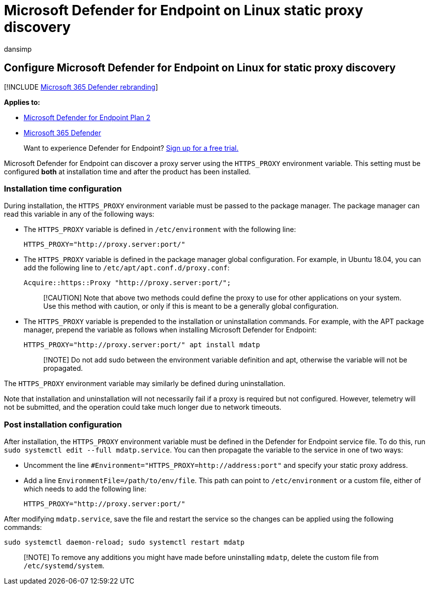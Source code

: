 = Microsoft Defender for Endpoint on Linux static proxy discovery
:audience: ITPro
:author: dansimp
:description: Describes how to configure Microsoft Defender for Endpoint on Linux, for static proxy discovery.
:keywords: microsoft, defender, Microsoft Defender for Endpoint, linux, installation, proxy
:manager: dansimp
:ms.author: dansimp
:ms.collection: ["m365-security-compliance"]
:ms.localizationpriority: medium
:ms.mktglfcycl: deploy
:ms.pagetype: security
:ms.reviewer:
:ms.service: microsoft-365-security
:ms.sitesec: library
:ms.subservice: mde
:ms.topic: conceptual
:search.appverid: met150

== Configure Microsoft Defender for Endpoint on Linux for static proxy discovery

[!INCLUDE xref:../../includes/microsoft-defender.adoc[Microsoft 365 Defender rebranding]]

*Applies to:*

* https://go.microsoft.com/fwlink/p/?linkid=2154037[Microsoft Defender for Endpoint Plan 2]
* https://go.microsoft.com/fwlink/?linkid=2118804[Microsoft 365 Defender]

____
Want to experience Defender for Endpoint?
https://signup.microsoft.com/create-account/signup?products=7f379fee-c4f9-4278-b0a1-e4c8c2fcdf7e&ru=https://aka.ms/MDEp2OpenTrial?ocid=docs-wdatp-investigateip-abovefoldlink[Sign up for a free trial.]
____

Microsoft Defender for Endpoint can discover a proxy server using the `HTTPS_PROXY` environment variable.
This setting must be configured *both* at installation time and after the product has been installed.

=== Installation time configuration

During installation, the `HTTPS_PROXY` environment variable must be passed to the package manager.
The package manager can read this variable in any of the following ways:

* The `HTTPS_PROXY` variable is defined in `/etc/environment` with the following line:
+
[,bash]
----
HTTPS_PROXY="http://proxy.server:port/"
----

* The `HTTPS_PROXY` variable is defined in the package manager global configuration.
For example, in Ubuntu 18.04, you can add the following line to `/etc/apt/apt.conf.d/proxy.conf`:
+
[,bash]
----
Acquire::https::Proxy "http://proxy.server:port/";
----
+
____
[!CAUTION] Note that above two methods could define the proxy to use for other applications on your system.
Use this method with caution, or only if this is meant to be a generally global configuration.
____

* The `HTTPS_PROXY` variable is prepended to the installation or uninstallation commands.
For example, with the APT package manager, prepend the variable as follows when installing Microsoft Defender for Endpoint:
+
[,bash]
----
HTTPS_PROXY="http://proxy.server:port/" apt install mdatp
----
+
____
[!NOTE] Do not add sudo between the environment variable definition and apt, otherwise the variable will not be propagated.
____

The `HTTPS_PROXY` environment variable may similarly be defined during uninstallation.

Note that installation and uninstallation will not necessarily fail if a proxy is required but not configured.
However, telemetry will not be submitted, and the operation could take much longer due to network timeouts.

=== Post installation configuration

After installation, the `HTTPS_PROXY` environment variable must be defined in the Defender for Endpoint service file.
To do this, run `sudo systemctl edit --full mdatp.service`.
You can then propagate the variable to the service in one of two ways:

* Uncomment the line `+#Environment="HTTPS_PROXY=http://address:port"+` and specify your static proxy address.
* Add a line `EnvironmentFile=/path/to/env/file`.
This path can point to `/etc/environment` or a custom file, either of which needs to add the following line:
+
[,bash]
----
HTTPS_PROXY="http://proxy.server:port/"
----

After modifying `mdatp.service`, save the file and restart the service so the changes can be applied using the following commands:

[,bash]
----
sudo systemctl daemon-reload; sudo systemctl restart mdatp
----

____
[!NOTE] To remove any additions you might have made before uninstalling `mdatp`, delete the custom file from `/etc/systemd/system`.
____
